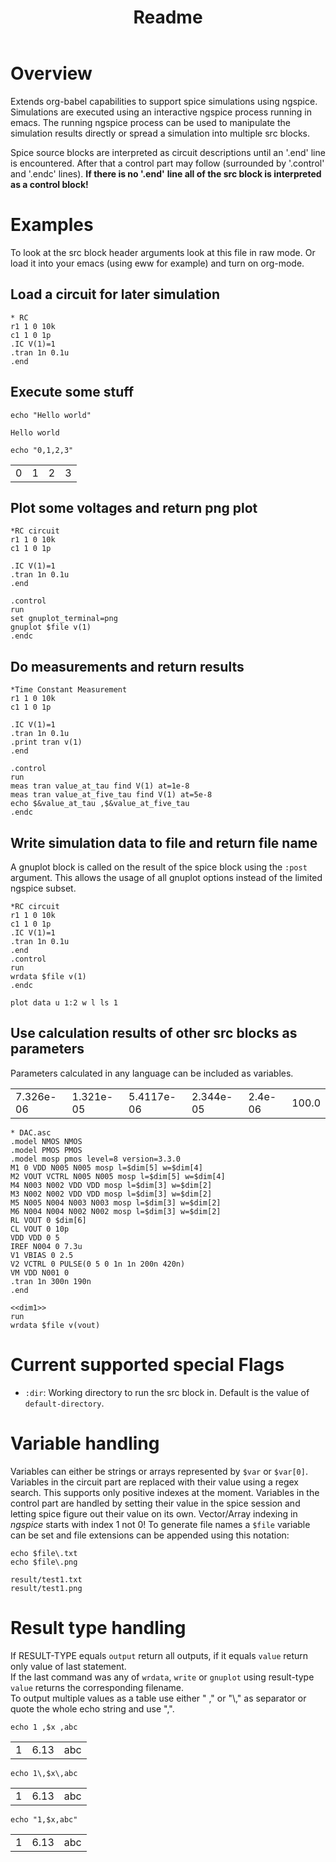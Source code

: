 #+TITLE: Readme
* Overview

Extends org-babel capabilities to support spice simulations using
ngspice. Simulations are executed using an interactive ngspice process
running in emacs. The running ngspice process can be used to
manipulate the simulation results directly or spread a simulation into
multiple src blocks.

Spice source blocks are interpreted as circuit descriptions until an
'.end' line is encountered. After that a control part may follow
(surrounded by '.control' and '.endc' lines). *If there is no '.end'*
*line all of the src block is interpreted as a control block!*

* Examples
  To look at the src block header arguments look at this file in raw
  mode. Or load it into your emacs (using eww for example) and turn on
  org-mode.
** Load a circuit for later simulation
#+BEGIN_SRC spice :results output
,* RC
r1 1 0 10k
c1 1 0 1p
.IC V(1)=1
.tran 1n 0.1u
.end
#+END_SRC
#+RESULTS:
: Circuit: * rc

** Execute some stuff
#+BEGIN_SRC spice :exports both
echo "Hello world"
#+END_SRC
#+RESULTS:
: Hello world

#+BEGIN_SRC spice :exports both
echo "0,1,2,3"
#+END_SRC
#+RESULTS:
| 0 | 1 | 2 | 3 |

** Plot some voltages and return png plot
#+BEGIN_SRC spice :var file="/tmp/xzy" :results file
,*RC circuit
r1 1 0 10k
c1 1 0 1p

.IC V(1)=1
.tran 1n 0.1u
.end

.control
run
set gnuplot_terminal=png
gnuplot $file v(1)
.endc
#+END_SRC

#+RESULTS:
[[file:/tmp/xzy.png]]

** Do measurements and return results
#+BEGIN_SRC spice :results value
,*Time Constant Measurement
r1 1 0 10k
c1 1 0 1p

.IC V(1)=1
.tran 1n 0.1u
.print tran v(1)
.end

.control
run
meas tran value_at_tau find V(1) at=1e-8
meas tran value_at_five_tau find V(1) at=5e-8
echo $&value_at_tau ,$&value_at_five_tau
.endc
#+END_SRC

#+RESULTS:
| 0.36798 | 0.00671732 |

** Write simulation data to file and return file name

A gnuplot block is called on the result of the spice block using the
~:post~ argument. This allows the usage of all gnuplot options instead
of the limited ngspice subset.

#+BEGIN_SRC spice :var file="/tmp/xyz" :post plot_stuff[:file /tmp/xyz.png](data=*this*) :results file
,*RC circuit
r1 1 0 10k
c1 1 0 1p
.IC V(1)=1
.tran 1n 0.1u
.end
.control
run
wrdata $file v(1)
.endc
#+END_SRC

#+RESULTS:
[[file:/tmp/xyz.png]]

#+NAME: plot_stuff
#+BEGIN_SRC gnuplot :var data="whatever" :file "/tmp/ignored.png" :results silent
plot data u 1:2 w l ls 1
#+END_SRC
** Use calculation results of other src blocks as parameters

Parameters calculated in any language can be included as variables.

#+NAME: dim1_params
#+BEGIN_SRC ruby :exports none
[7.326e-06,1.321e-05,5.4117e-06,2.344e-05,2.4e-06, 100.0]
#+END_SRC
#+RESULTS: dim1_params
| 7.326e-06 | 1.321e-05 | 5.4117e-06 | 2.344e-05 | 2.4e-06 | 100.0 |

#+NAME: dim1_plot
#+BEGIN_SRC gnuplot :var data="x" :file /tmp/ignored.png :results silent :exports none
set terminal pngcairo size 640,300 enhanced
set format y "%.0s%cV"
set format x "%.0s%cs"
set xrange [190e-9:260e-9]
set yrange [-5e-3:11e-3]
set grid
set ytics 5e-3
set xlabel "t"
plot data using 1:2 w l ls 2 t "V_{out}"
#+END_SRC

#+NAME: dim1
#+BEGIN_SRC spice :session test :var dim=dim1_params :results output
,* DAC.asc
.model NMOS NMOS
.model PMOS PMOS
.model mosp pmos level=8 version=3.3.0 
M1 0 VDD N005 N005 mosp l=$dim[5] w=$dim[4]
M2 VOUT VCTRL N005 N005 mosp l=$dim[5] w=$dim[4]
M4 N003 N002 VDD VDD mosp l=$dim[3] w=$dim[2]
M3 N002 N002 VDD VDD mosp l=$dim[3] w=$dim[2]
M5 N005 N004 N003 N003 mosp l=$dim[3] w=$dim[2]
M6 N004 N004 N002 N002 mosp l=$dim[3] w=$dim[2]
RL VOUT 0 $dim[6]
CL VOUT 0 10p
VDD VDD 0 5
IREF N004 0 7.3u
V1 VBIAS 0 2.5
V2 VCTRL 0 PULSE(0 5 0 1n 1n 200n 420n)
VM VDD N001 0
.tran 1n 300n 190n
.end
#+END_SRC

#+BEGIN_SRC spice :session test :var file="/tmp/dim1" dim=dim1_params :post dim1_plot[:file /tmp/dim1.png](data=*this*) :results file :noweb yes
<<dim1>>
run
wrdata $file v(vout)
#+END_SRC

#+RESULTS:
[[file:/tmp/dim1.png]]

* Current supported special Flags
  - ~:dir~: Working directory to run the src block in. Default is the
    value of ~default-directory~.
* Variable handling

Variables can either be strings or arrays represented by ~$var~ or
~$var[0]~. Variables in the circuit part are replaced with their value
using a regex search. This supports only positive indexes at the
moment. Variables in the control part are handled by setting their
value in the spice session and letting spice figure out their value on
its own. Vector/Array indexing in /ngspice/ starts with index 1 not 0!
To generate file names a ~$file~ variable can be set and file extensions
can be appended using this notation:
#+BEGIN_SRC spice :var file="result/test1" :results output :exports both
echo $file\.txt
echo $file\.png
#+END_SRC

#+RESULTS:
: result/test1.txt
: result/test1.png

* Result type handling

  If RESULT-TYPE equals ~output~ return all outputs, if it equals ~value~
  return only value of last statement.\\
  If the last command was any of ~wrdata~, ~write~ or ~gnuplot~ using
  result-type ~value~ returns the corresponding filename.\\
  To output multiple values as a table use either " ," or "\," as
  separator or quote the whole echo string and use ",".
  #+BEGIN_SRC spice :var x=6.13 :exports both
  echo 1 ,$x ,abc
  #+END_SRC

  #+RESULTS:
  | 1 | 6.13 | abc |

  #+BEGIN_SRC spice :var x=6.13 :exports both
  echo 1\,$x\,abc
  #+END_SRC

  #+RESULTS:
  | 1 | 6.13 | abc |

  #+BEGIN_SRC spice :var x=6.13 :exports both
  echo "1,$x,abc"
  #+END_SRC

  #+RESULTS:
  | 1 | 6.13 | abc |
